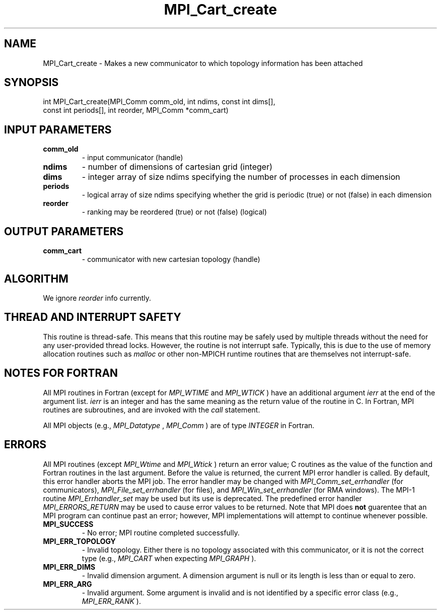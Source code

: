 .TH MPI_Cart_create 3 "8/9/2017" " " "MPI"
.SH NAME
MPI_Cart_create \-  Makes a new communicator to which topology information has been attached 
.SH SYNOPSIS
.nf
int MPI_Cart_create(MPI_Comm comm_old, int ndims, const int dims[],
                    const int periods[], int reorder, MPI_Comm *comm_cart)
.fi
.SH INPUT PARAMETERS
.PD 0
.TP
.B comm_old 
- input communicator (handle) 
.PD 1
.PD 0
.TP
.B ndims 
- number of dimensions of cartesian grid (integer) 
.PD 1
.PD 0
.TP
.B dims 
- integer array of size ndims specifying the number of processes in 
each dimension 
.PD 1
.PD 0
.TP
.B periods 
- logical array of size ndims specifying whether the grid is 
periodic (true) or not (false) in each dimension 
.PD 1
.PD 0
.TP
.B reorder 
- ranking may be reordered (true) or not (false) (logical) 
.PD 1

.SH OUTPUT PARAMETERS
.PD 0
.TP
.B comm_cart 
- communicator with new cartesian topology (handle) 
.PD 1

.SH ALGORITHM
We ignore 
.I reorder
info currently.

.SH THREAD AND INTERRUPT SAFETY

This routine is thread-safe.  This means that this routine may be
safely used by multiple threads without the need for any user-provided
thread locks.  However, the routine is not interrupt safe.  Typically,
this is due to the use of memory allocation routines such as 
.I malloc
or other non-MPICH runtime routines that are themselves not interrupt-safe.

.SH NOTES FOR FORTRAN
All MPI routines in Fortran (except for 
.I MPI_WTIME
and 
.I MPI_WTICK
) have
an additional argument 
.I ierr
at the end of the argument list.  
.I ierr
is an integer and has the same meaning as the return value of the routine
in C.  In Fortran, MPI routines are subroutines, and are invoked with the
.I call
statement.

All MPI objects (e.g., 
.I MPI_Datatype
, 
.I MPI_Comm
) are of type 
.I INTEGER
in Fortran.

.SH ERRORS

All MPI routines (except 
.I MPI_Wtime
and 
.I MPI_Wtick
) return an error value;
C routines as the value of the function and Fortran routines in the last
argument.  Before the value is returned, the current MPI error handler is
called.  By default, this error handler aborts the MPI job.  The error handler
may be changed with 
.I MPI_Comm_set_errhandler
(for communicators),
.I MPI_File_set_errhandler
(for files), and 
.I MPI_Win_set_errhandler
(for
RMA windows).  The MPI-1 routine 
.I MPI_Errhandler_set
may be used but
its use is deprecated.  The predefined error handler
.I MPI_ERRORS_RETURN
may be used to cause error values to be returned.
Note that MPI does 
.B not
guarentee that an MPI program can continue past
an error; however, MPI implementations will attempt to continue whenever
possible.

.PD 0
.TP
.B MPI_SUCCESS 
- No error; MPI routine completed successfully.
.PD 1
.PD 0
.TP
.B MPI_ERR_TOPOLOGY 
- Invalid topology.  Either there is no topology 
associated with this communicator, or it is not the correct type (e.g.,
.I MPI_CART
when expecting 
.I MPI_GRAPH
).
.PD 1
.PD 0
.TP
.B MPI_ERR_DIMS 
- Invalid dimension argument.  A dimension argument
is null or its length is less than or equal to zero.
.PD 1
.PD 0
.TP
.B MPI_ERR_ARG 
- Invalid argument.  Some argument is invalid and is not
identified by a specific error class (e.g., 
.I MPI_ERR_RANK
).
.PD 1
